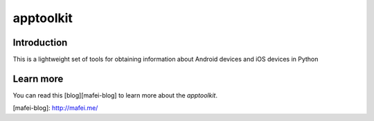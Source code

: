 apptoolkit
===========

.. image:: https://img.shields.io/pypi/v/apptoolkit.svg
    :target: https://pypi.python.org/pypi/apptoolkit/
    :alt: Latest Version

.. image:: https://img.shields.io/pypi/wheel/apptoolkit.svg
    :target: https://pypi.python.org/pypi/apptoolkit/

.. image:: https://img.shields.io/pypi/pyversions/apptoolkit.svg
    :target: https://pypi.python.org/pypi/apptoolkit/

.. image:: https://img.shields.io/pypi/l/apptoolkit.svg
    :target: https://pypi.python.org/pypi/apptoolkit/

Introduction
-----------

This is a lightweight set of tools for obtaining information about Android devices and iOS devices in Python

Learn more
-----------

You can read this [blog][mafei-blog] to learn more about the `apptoolkit`.

[mafei-blog]: http://mafei.me/
